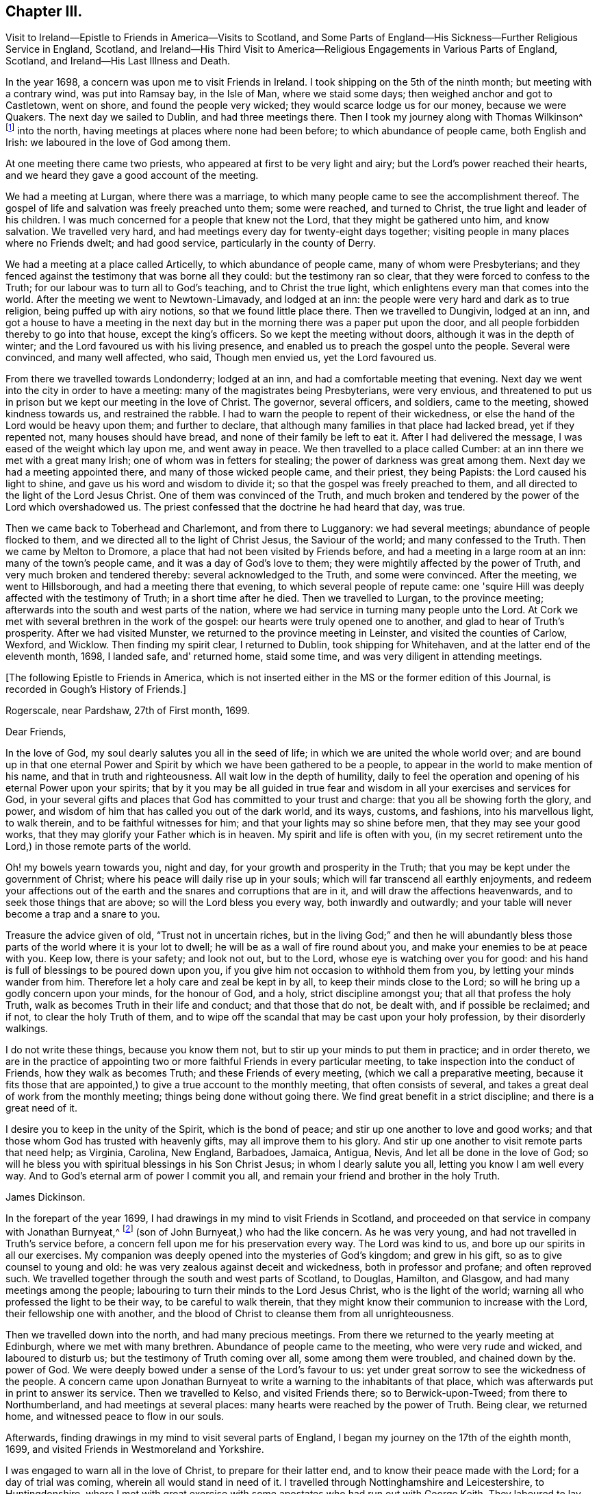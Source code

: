 == Chapter III.

Visit to Ireland--Epistle to Friends in America--Visits to Scotland,
and Some Parts of England--His Sickness--Further Religious Service in England, Scotland,
and Ireland--His Third Visit to America--Religious
Engagements in Various Parts of England,
Scotland, and Ireland--His Last Illness and Death.

In the year 1698, a concern was upon me to visit Friends in Ireland.
I took shipping on the 5th of the ninth month; but meeting with a contrary wind,
was put into Ramsay bay, in the Isle of Man, where we staid some days;
then weighed anchor and got to Castletown, went on shore,
and found the people very wicked; they would scarce lodge us for our money,
because we were Quakers.
The next day we sailed to Dublin, and had three meetings there.
Then I took my journey along with Thomas Wilkinson^
footnote:["`Thomas Wilkinson resided at Beckfoot, in Cumberland.
He descended of honest parents, though not of our profession;
who dying when he was young,
he was educated by a relation in the way of the Church of England +++[+++so called.+++]+++
He joined himself with Friends in his youth,
and some time after received a gift in the ministry.
In that service, when but young, he travelled through most parts of England and Wales;
and several times visited Friends in Scotland and Ireland.
His ministry was not with enticing words of man's wisdom,
but in the demonstration of the Spirit and power;
and he was endued with an excellent gift of prayer.
As he bore a faithful testimony in word and doctrine, his conduct was agreeable thereto.
He was also zealous in his testimony against tithes: for non-payment of a small modus,
he was prosecuted in the Court of Exchequer, and suffered imprisonment sixteen years:
which suffering he bore without murmuring; and often said,
"`He never enjoyed more of the Lord's favour than in his confinement.`"
In his last illness he frequently signified that nothing stood in his way,
and that he had the full evidence of joy and peace.
He died in the year 1731, aged upwards of 78, having been a minister about 50 year.`"
--__Testimony of Cumberland Quarterly Meeting.__]
into the north, having meetings at places where none had been before;
to which abundance of people came, both English and Irish:
we laboured in the love of God among them.

At one meeting there came two priests, who appeared at first to be very light and airy;
but the Lord's power reached their hearts,
and we heard they gave a good account of the meeting.

We had a meeting at Lurgan, where there was a marriage,
to which many people came to see the accomplishment thereof.
The gospel of life and salvation was freely preached unto them; some were reached,
and turned to Christ, the true light and leader of his children.
I was much concerned for a people that knew not the Lord,
that they might be gathered unto him, and know salvation.
We travelled very hard, and had meetings every day for twenty-eight days together;
visiting people in many places where no Friends dwelt; and had good service,
particularly in the county of Derry.

We had a meeting at a place called Articelly, to which abundance of people came,
many of whom were Presbyterians;
and they fenced against the testimony that was borne all they could:
but the testimony ran so clear, that they were forced to confess to the Truth;
for our labour was to turn all to God's teaching, and to Christ the true light,
which enlightens every man that comes into the world.
After the meeting we went to Newtown-Limavady, and lodged at an inn:
the people were very hard and dark as to true religion,
being puffed up with airy notions, so that we found little place there.
Then we travelled to Dungivin, lodged at an inn,
and got a house to have a meeting in the next day but
in the morning there was a paper put upon the door,
and all people forbidden thereby to go into that house, except the king's officers.
So we kept the meeting without doors, although it was in the depth of winter;
and the Lord favoured us with his living presence,
and enabled us to preach the gospel unto the people.
Several were convinced, and many well affected, who said, Though men envied us,
yet the Lord favoured us.

From there we travelled towards Londonderry; lodged at an inn,
and had a comfortable meeting that evening.
Next day we went into the city in order to have a meeting:
many of the magistrates being Presbyterians, were very envious,
and threatened to put us in prison but we kept our meeting in the love of Christ.
The governor, several officers, and soldiers, came to the meeting,
showed kindness towards us, and restrained the rabble.
I had to warn the people to repent of their wickedness,
or else the hand of the Lord would be heavy upon them; and further to declare,
that although many families in that place had lacked bread, yet if they repented not,
many houses should have bread, and none of their family be left to eat it.
After I had delivered the message, I was eased of the weight which lay upon me,
and went away in peace.
We then travelled to a place called Cumber:
at an inn there we met with a great many Irish; one of whom was in fetters for stealing;
the power of darkness was great among them.
Next day we had a meeting appointed there, and many of those wicked people came,
and their priest, they being Papists: the Lord caused his light to shine,
and gave us his word and wisdom to divide it;
so that the gospel was freely preached to them,
and all directed to the light of the Lord Jesus Christ.
One of them was convinced of the Truth,
and much broken and tendered by the power of the Lord which overshadowed us.
The priest confessed that the doctrine he had heard that day, was true.

Then we came back to Toberhead and Charlemont, and from there to Lugganory:
we had several meetings; abundance of people flocked to them,
and we directed all to the light of Christ Jesus, the Saviour of the world;
and many confessed to the Truth.
Then we came by Melton to Dromore, a place that had not been visited by Friends before,
and had a meeting in a large room at an inn: many of the town's people came,
and it was a day of God's love to them;
they were mightily affected by the power of Truth,
and very much broken and tendered thereby: several acknowledged to the Truth,
and some were convinced.
After the meeting, we went to Hillsborough, and had a meeting there that evening,
to which several people of repute came:
one 'squire Hill was deeply affected with the testimony of Truth;
in a short time after he died.
Then we travelled to Lurgan, to the province meeting;
afterwards into the south and west parts of the nation,
where we had service in turning many people unto the Lord.
At Cork we met with several brethren in the work of the gospel:
our hearts were truly opened one to another, and glad to hear of Truth's prosperity.
After we had visited Munster, we returned to the province meeting in Leinster,
and visited the counties of Carlow, Wexford, and Wicklow.
Then finding my spirit clear, I returned to Dublin, took shipping for Whitehaven,
and at the latter end of the eleventh month, 1698, I landed safe, and' returned home,
staid some time, and was very diligent in attending meetings.

[.offset]
+++[+++The following Epistle to Friends in America,
which is not inserted either in the MS or the former edition of this Journal,
is recorded in Gough's History of Friends.]

[.signed-section-context-open]
Rogerscale, near Pardshaw, 27th of First month, 1699.

[.salutation]
Dear Friends,

In the love of God, my soul dearly salutes you all in the seed of life;
in which we are united the whole world over;
and are bound up in that one eternal Power and Spirit
by which we have been gathered to be a people,
to appear in the world to make mention of his name, and that in truth and righteousness.
All wait low in the depth of humility,
daily to feel the operation and opening of his eternal Power upon your spirits;
that by it you may be all guided in true fear and
wisdom in all your exercises and services for God,
in your several gifts and places that God has committed to your trust and charge:
that you all be showing forth the glory, and power,
and wisdom of him that has called you out of the dark world, and its ways, customs,
and fashions, into his marvellous light, to walk therein,
and to be faithful witnesses for him; and that your lights may so shine before men,
that they may see your good works, that they may glorify your Father which is in heaven.
My spirit and life is often with you,
(in my secret retirement unto the Lord,) in those remote parts of the world.

Oh! my bowels yearn towards you, night and day,
for your growth and prosperity in the Truth;
that you may be kept under the government of Christ;
where his peace will daily rise up in your souls;
which will far transcend all earthly enjoyments,
and redeem your affections out of the earth and
the snares and corruptions that are in it,
and will draw the affections heavenwards, and to seek those things that are above;
so will the Lord bless you every way, both inwardly and outwardly;
and your table will never become a trap and a snare to you.

Treasure the advice given of old, "`Trust not in uncertain riches,
but in the living God;`" and then he will abundantly bless
those parts of the world where it is your lot to dwell;
he will be as a wall of fire round about you,
and make your enemies to be at peace with you.
Keep low, there is your safety; and look not out, but to the Lord,
whose eye is watching over you for good:
and his hand is full of blessings to be poured down upon you,
if you give him not occasion to withhold them from you,
by letting your minds wander from him.
Therefore let a holy care and zeal be kept in by all,
to keep their minds close to the Lord;
so will he bring up a godly concern upon your minds, for the honour of God, and a holy,
strict discipline amongst you; that all that profess the holy Truth,
walk as becomes Truth in their life and conduct; and that those that do not,
be dealt with, and if possible be reclaimed; and if not, to clear the holy Truth of them,
and to wipe off the scandal that may be cast upon your holy profession,
by their disorderly walkings.

I do not write these things, because you know them not,
but to stir up your minds to put them in practice; and in order thereto,
we are in the practice of appointing two or more
faithful Friends in every particular meeting,
to take inspection into the conduct of Friends, how they walk as becomes Truth;
and these Friends of every meeting, (which we call a preparative meeting,
because it fits those that are appointed,) to give a true account to the monthly meeting,
that often consists of several, and takes a great deal of work from the monthly meeting;
things being done without going there.
We find great benefit in a strict discipline; and there is a great need of it.

I desire you to keep in the unity of the Spirit, which is the bond of peace;
and stir up one another to love and good works;
and that those whom God has trusted with heavenly gifts,
may all improve them to his glory.
And stir up one another to visit remote parts that need help; as Virginia, Carolina,
New England, Barbadoes, Jamaica, Antigua, Nevis, And let all be done in the love of God;
so will he bless you with spiritual blessings in his Son Christ Jesus;
in whom I dearly salute you all, letting you know I am well every way.
And to God's eternal arm of power I commit you all,
and remain your friend and brother in the holy Truth.

[.signed-section-signature]
James Dickinson.

In the forepart of the year 1699, I had drawings in my mind to visit Friends in Scotland,
and proceeded on that service in company with Jonathan Burnyeat,^
footnote:[Jonathan Burnyeat, son of John and Elizabeth,
was born in Dublin on the 4th of the eleventh month,
1686;`" consequently he was little more than twelve years of age,
when he thus united with James Dickinson in gospel service.
John Whiting in his "`Memoirs,`" towards the close of his account of John Burnyeat, says,
"`He left one son, a hopeful young man, behind him.`"
"`Jonathan Burnyeat died at Graythwaite near Crabtreebeck +++[+++in Cumberland,+++]+++
on the 5th of the third month, 1709,`" in the twenty-third year of his age.
These dates, etc., of his birth and decease,
are copied from the registers of Pardshaw monthly meeting.
{footnote-paragraph-split}
The editor regrets that he has not been able
to find further particulars respecting this extraordinary youth:
when his age is considered,
in connection with what is here said of him by James Dickinson
(see also p. 402) the reader can scarcely fail to be struck
with so remarkable an instance of early dedication;
or (while contemplating the condescension of the great Head of the church,
in committing a dispensation of the gospel to one of so tender an age,) to
regard it as an occasion which calls forth the reverent acknowledgment,
"`Out of the mouths of babes and sucklings You have perfected praise.`"]
(son of John Burnyeat,) who had the like concern.
As he was very young, and had not travelled in Truth's service before,
a concern fell upon me for his preservation every way.
The Lord was kind to us, and bore up our spirits in all our exercises.
My companion was deeply opened into the mysteries of God's kingdom; and grew in his gift,
so as to give counsel to young and old:
he was very zealous against deceit and wickedness, both in professor and profane;
and often reproved such.
We travelled together through the south and west parts of Scotland, to Douglas, Hamilton,
and Glasgow, and had many meetings among the people;
labouring to turn their minds to the Lord Jesus Christ, who is the light of the world;
warning all who professed the light to be their way, to be careful to walk therein,
that they might know their communion to increase with the Lord,
their fellowship one with another,
and the blood of Christ to cleanse them from all unrighteousness.

Then we travelled down into the north, and had many precious meetings.
From there we returned to the yearly meeting at Edinburgh,
where we met with many brethren.
Abundance of people came to the meeting, who were very rude and wicked,
and laboured to disturb us; but the testimony of Truth coming over all,
some among them were troubled, and chained down by the.
power of God.
We were deeply bowed under a sense of the Lord's favour to us:
yet under great sorrow to see the wickedness of the people.
A concern came upon Jonathan Burnyeat to write a
warning to the inhabitants of that place,
which was afterwards put in print to answer its service.
Then we travelled to Kelso, and visited Friends there; so to Berwick-upon-Tweed;
from there to Northumberland, and had meetings at several places:
many hearts were reached by the power of Truth.
Being clear, we returned home, and witnessed peace to flow in our souls.

Afterwards, finding drawings in my mind to visit several parts of England,
I began my journey on the 17th of the eighth month, 1699,
and visited Friends in Westmoreland and Yorkshire.

I was engaged to warn all in the love of Christ, to prepare for their latter end,
and to know their peace made with the Lord; for a day of trial was coming,
wherein all would stand in need of it.
I travelled through Nottinghamshire and Leicestershire, to Huntingdonshire,
where I met with great exercise with some apostates who had run out with George Keith.
They laboured to lay waste the testimony of Truth; but the Lord manifested his power,
and stood by those who were true to him, stopped the mouths of gainsayers,
and confounded them.
From there I went to the Isle of Ely, and Norfolk,
and laboured in the work of the ministry for the gathering of people to Christ,
that they might know him to be their Teacher;
and for the settling of those who were gathered;
stirring up all to their duties to God and one another.
I then returned back to Huntingdon quarterly meeting;
and was engaged to encourage Friends to come up in their several gifts and services;
and to be faithful unto the testimony God had given them to bear,
and to stand against every thing that would oppose it.
There appeared at that meeting, some very malicious,
who were bent to render Friends and their books odious;
but they were frustrated and confounded by the Lord's power,
which did eminently break forth amongst us,
whereby the hearts of the faithful became truly glad.

After the meeting I returned through the Vale of Belvoir,
and found several who were unfaithful to the Truth which they professed.
I had a warning to them to come up in faithfulness unto the Lord,
or else their latter end would be miserable; for the Lord would cast them off,
and call others who would be more faithful.
When I was clear of that place, I travelled through Derbyshire, Manchester, Mankinholes,
so to York quarterly meeting, and from there home.

Soon after my return home, I was seized with sickness;
and many concluded I could not live.
But the Lord was kind to me, by his secret hand, when in weakness of body:
and upon serious search I found nothing but peace,
and that I had got my day's work done so far.
My eye was unto the Lord Jesus, in whom my justification remained; and I found peace,
and his words true by experience.
In me you shall have peace, but in the world tribulation.
The sense of it at that time was very comfortable,
and engaged me to be given up to follow him faithfully unto the end;
for it is those that are faithful unto death, that will receive a crown of life.

Some time after my recovery, there came a concern upon me to visit some cities in England.
I took my journey on the 1st of the twelfth month, 1700;
travelled to the city of Chester, and was at their meeting:
a marriage being there that day, abundance of people came, but behaved rudely.
The word of life was livingly declared, and the testimony of Truth exalted,
whereby the unruly spirits were chained down.

I travelled through Staffordshire into Worcestershire to Worcester city;
from there to Gloucester, and so to Bristol, and visited Friends,
labouring in the work of the gospel: the word of life prevailed,
and many hearts were reached by the power of Truth.
After I had visited several parts of Gloucestershire, and had good service,
I returned home to my family; was very diligent in attending meetings,
both for worship and discipline, and visited meetings to and again in our own county.

Finding drawings in my mind to visit several remote parts in Scotland and Ireland,
I took my journey on the 15th of the eighth month, 1701;
some Friends accompanying me to the Border meeting,
where we had a comfortable season together.
I was engaged to warn Friends to be faithful to the Lord's requirings,
and keep to the conduct of his Holy Spirit,
that they might be guided in all their gifts to God's glory.
The day following Robert and Richard Lattimer went with me into Scotland,
and accompanied me several days.
As we travelled on the road to Dumfries,
I had some words of exhortation to several on the road; and some took it kindly.
We met one man (whom we passed quietly by,) who was so filled with anger against us,
that he followed me, and cried out in great rage, that I was a deceiver,
and was going to delude the people.
I stopped my horse, and asked him what he had to charge me with,
I being a stranger to him, and he to me?
But he cried.
"`Give me Scripture, or else I will not believe what you say.`"
Seeing him full of envy, I told him I had a Scripture for him, if he would hear it,
which was, "`Give not that which is holy unto the dogs,
neither cast you your pearls before swine, lest they trample them under their feet,
and turn again and rend you,`"--Matt. 7: 6;
which smote him so to the heart, that he was confounded, and left me.

When we got to Dumfries we had a meeting in the streets,^
footnote:[Samuel Bownas, who, (with his fellow-traveller in the work of the ministry,
Isaac Thompson,) was in company with James Dickinson, and R. Lattimer at this time,
makes the following mention of James Dickinson,
and of this meeting at Dumfries:--"`We went on with boldness and cheerfulness,
meeting on the way with our dear and worthy friend, James Dickinson,
who was intending a visit into Ireland.
In our journey from the Border to Dumfries, we had very profitable conversation with him,
of good service to us both; because we, by reason of youth, and lack of experience,
were often very weak; and doubting whether we were right or not in the work:
so that this dear Friend, by his tender and fatherly care and advice,
was of great encouragement, in letting us know how weak and poor he often found himself;
which so much answered my condition,
that it was as marrow to my bones.`"
{footnote-paragraph-split}
"`When we came to Dumfries,
after we had taken some refreshment at our inn, James said to us, 'Lads,
I find a concern to go into the street, will you go with me?'
For he thought it might only be to show himself,
and was desirous that we might go all together, being five in number.
So we walked forth, and the inhabitants gazed upon us,
for the Quakers were seldom seen in that town so many together: several came after us,
and James lifted up his voice like a trumpet among the people,
who were very quiet and attentive.
When he was clear, we retired to our inn, and many followed us,
who were very rude and wicked, but were not permitted to hurt us.
We had sweet comfort and refreshment one in another at our quarters.`"
--__Life of Samuel Bownas__]
where some of the people were sober, but others very rude.
I warned them to repent and turn to the Lord
while he strove with them by his Holy Spirit,
lest the day of their visitation should pass over: declaring unto them.
That the Lord was angry with the wicked every day;
and if they did not repent of their wickedness, all their talk of God, Christ,
and religion would be in vain:
for so long as people go on in rebellion against God's Holy Spirit,
and give up their hearts to wickedness, their offerings are an abomination to him;
as they might read in Isaiah, chap. 46.

After the meeting, I had discourse with several people at the inn where we lodged.
From there proceeded on my journey towards Port Patrick,
in order to take shipping for Ireland; and as I travelled through Galloway,
the states of the people were clearly manifested to me.
I spoke to them, and warned them to repent and prepare for their latter end:
several were reached and confessed to the Truth.
On the seventh-day of the week we got to Stranraer, lodged at an inn,
and staid there the first-day.

A concern came upon me to go into the streets.
I went, and the Friends along with me; we sat down in the market cross,
(it being before the door of their worship house;) and when the people came forth,
it was upon me to pray unto the Lord on their behalf.
That he would be pleased to open their understandings,
and give them the knowledge of himself, and their own states and conditions.
The priest and people came crowding about me.
Afterwards I stood up, and declared the way of life and salvation to them;
warning all to repent of their wickedness, and give up their hearts unto the Lord,
that he might purify them by the spirit of judgment and burning; "`For,`" I said,
"`until your minds are turned unto the inward manifestations of the Lord Jesus Christ,
all your preaching, praying, and singing is but vain, and an abomination in his sight,
who is of purer eyes than to behold iniquity with approbation.'`" I
directed them to the light and grace of God in their own hearts,
and to mind the operations thereof;
for it would teach them to deny ungodliness and the world's lusts, and to live soberly,
righteously, and godly, in this present world; letting them understand,
that what is to be known of God is made manifest iii man,
for the Lord has showed it unto them.
Most of the people staid until I had cleared myself of what was on my mind,
then we went back to the inn and had some discourse with the people of the house,
who confessed that what I had declared was true.

Next morning I parted with the Friends in much sweetness of spirit.
They returned home, and I travelled to Port Patrick, where I found the people very wicked.
I had an opportunity with them at a burial:
when the corpse was brought to the grave-yard, the people behaved rudely, and were vain:
but my heart was filled with the love of God,
and I was engaged in public testimony among them.
The inhabitants came out of their houses and crowded about me.
I opened unto them how they might come to the true knowledge of God; and showed them,
according to the Scripture, that He was not far from them; "`for God,
who commanded the light to shine out of darkness,`" as says the apostle,
"`has shined in our hearts, to give the light of the knowledge of the glory of God,
in the face of Jesus Christ,`"--2 Cor. 4:6-7;
and that was the true believers' treasure, and they had it in their earthen vessels.
So I directed all to Christ, the word nigh in the heart and mouth, who was to be obeyed;
and the hearts of several were reached by the power of God.

After I had cleared myself,
there came one to me and acknowledged to the Truth of what I had delivered; and said,
"`The people were rude because they had no minister in the place,
nor none to instruct them.`"
I told him they lacked the fear of God before their eyes,
and the consideration of their latter end,
otherwise they would not have been so light and vain upon such a solemn occasion.
Then the man desired me to go along with him to his house; and finding freedom, I went,
and found a woman there, who had a young child: her husband was gone over to Ireland,
and she was going, with her child, after him.
Understanding that I was a minister, she desired me to baptize her child;
and said she would pay me.
I told her, I did not preach for hire, but freely for the Lord's sake;
and as for baptizing her child, the Scriptures did not warrant me in it;
neither was I sent to baptize, but to preach the gospel,
under a sense of a necessity the Lord had laid upon me.
After some discourse, she seemed satisfied about it.

I then took boat for Ireland; while at sea we had a very high wind and much rain,
so that most on board were afraid we should be lost;
but I told them I did believe we should get safe across.
The seamen were for returning back to Scotland:
this appeared more dangerous than to continue our course for Ireland,
r therefore entreated them to keep their course; which they did,
and we were favoured to land safe at Carrickfergus the next day.
I travelled through the north part of that nation,
and had meetings where no Friends dwelt.
The Lord manifested his power, and gave me his word and strength to publish it;
so that some were convinced of the Truth.
Being clear of the north, I travelled to Dublin; was at their half-year's meeting,
and met with Friends from most parts of the nation.
We had a comfortable time together:
the affairs of the church were managed in love and condescension:
the Lord crowned our assembly with his living presence,
which bowed our hearts in thankfulness to him, the Fountain of all our mercies.

When this meeting was ended, I travelled to the province meeting in Munster;
visited that province, and had good satisfaction.
Then I returned to Leinster province meeting,
and found Friends zealous for the promotion of Truth,
and maintaining good order and discipline in the church;
which was cause of gladness to my soul.
Afterwards I was concerned to travel to many places in the province of Connaught,
several Friends accompanying me.
We had meetings at inns and in places where no Friends lived:
the testimony of Truth was freely declared and
the people directed to the light of Christ Jesus.
Some strongly opposed the Truth, and others confessed thereunto.

After I was clear of that province, I returned towards Mountmellick,
in company with a Friend.
When we were on the road, a great many Irish beset us,
and one of them knocked the Friend down with a pitchfork.
I, seeing him fall, alighted from my horse,
and helped him up from under his horse's feet,
he being bloody and not able to speak for some time.
When he was a little recovered, I spoke to one of the men who stood by,
who had set on the rest, and told him who he was,
and that they would be called to an account for what they had done.
So we went back to a house, and got the wound washed and bound up.
He not being able to travel any further, I left him there, hired a guide,
and went to Mountmellick; where I spoke to a justice,
and told him what usage we had met with on the road: he told me,
He could do nothing for us, except I would swear to it;
then he would grant me a warrant to apprehend them.
I asked if he did not believe I spoke the Truth?
He said, Yes,--but that did not answer the law: so I left him.
A little while after, the Friend recovered,
and the men were taken and punished by the magistrates.
After I was clear of my service in that nation, I returned to Dublin,
took shipping for Whitehaven, landed safe, went home and found my family well.

On the 17th of the ninth month, 1702.,
I had a concern upon me to visit Friends in the west of England, as far as Exeter;
so took my journey, and travelled through several counties.
The Lord favoured me with his living power,
by which I was enabled to answer his requirings.
I travelled hard, and passed through some danger by waters, it being winter;
and when I was clear returned home with sweet peace.
I was often concerned to attend the yearly meeting in London;
and had no greater pleasure than to feel the
Lord's heart-melting power to prevail over me,
and keep my mind in true resignation to answer his requirings.
He was graciously pleased to favour us, and reach to us by his secret Arm of salvation;
and brought us into a holy travail for the good of the churches of Christ the world over,
that the testimony of Truth might be exalted,
and every thing that would hinder the growth and prosperity of God's people subdued.
And as I gave up freely to the Lord's requirings, I witnessed peace;
which greatly engaged me to follow him faithfully wherever he was pleased to draw me.

In the year 1704, I was engaged to visit Friends in Yorkshire and Lincolnshire.
Jonathan Burnyeat had the like concern, and we travelled together in sweet brotherly love.
The Lord went before us, opened our service to us day by day,
and enabled us to answer it; so that we found great encouragement to follow him fully.
We had many meetings in these counties;
exhorting Friends to prize the day of their visitation,
(seeing the Lord had been pleased to make known his way
and Truth to them,) lest their day should pass over.
We laboured to stir up all to faithfulness to the Lord;
and to wait to know their communion and fellowship to increase with him,
and one with another,
and the blood of Jesus Christ to cleanse them from all unrighteousness.
Having finished this service, I returned to my wife and family in peace.
It was cause for thankfulness to find the secret hand of Providence attended
us both inwardly and outwardly and helped us to bear our testimony for Truth,
both in doing and suffering.

A law was now passed to recover tithes by warrant,
and Friends were thereby brought into great suffering; but the Lord was near to bear up,
and give boldness to stand in our testimony against that anti-christian yoke;
and herein we found true peace.
Many justices who were impropriators of tithes, laid heavy charges upon Friends;
and some who had very little, suffered deeply.
For a demand of three half-pence, they would often lay on ten shillings charges,
and to recover their claims, make spoil of Friends' goods.
Many of their honest neighbours were troubled that such things should be,
and would have paid for them; but Friends held their refusal to pay,
to be matter of faith and conscience, God's cause which he had entrusted us with,
and not our own;
Christ having put an end to the first priesthood and fulfilled the law that gave tithes,
and is himself a holy High Priest forever, not after the order of Aaron,
but after the order of Melchisedec.
This being our faith, for which many Friends had suffered,
and laid down their lives in nasty jails,
we could not accept of this offer to pay for us,
lest we should make shipwreck of faith and a good conscience,
and lose our peace with God.

Great was my exercise many times for the promotion of Truth's testimony,
and in standing against that which caused it to suffer.
About this time there appeared some in our county very
hot and zealous for order and discipline in the church,
and busied themselves in church affairs.
I saw they were going into Ranterism, and told Friends of it,
desiring that endeavours might be used to help them, which was done;
but they refusing to take advice, ran out into strife and contention,
and became bitter opposers of Friends and Truth, to their own irreparable loss.
My spirit was deeply afflicted, and under great exercise; but I could not help them.
The Lord showed me it was a false birth, begotten in them by the power of darkness,
and that all who joined with them would be hurt;
but that they should proceed nu further than to manifest their folly.

I had many journeys on the account of the testimony God had given me to bear;
for whenever I found the Lord to draw me forth, I gave up in obedience thereunto.
My dear wife was a true helpmate to me, and never hindered me at any time;
but often desired me to mind my service, and answer it;
and let all other concerns give way to Truth's concerns.
We found godliness was truly "`profitable unto all things,
having promise of the life that now is, and of that which is to come,`" life everlasting;
so that we were encouraged to follow the Lord fully,
and keep to his eternal power that had prevailed over us.
And the more our eyes were kept to him,
the greater necessity we found of the help of his Holy
Spirit to keep us in our way heaven-wards;
knowing without him we could do nothing, and seeing our own infirmities to be great.
But as we kept to the light and guidings of his Holy Spirit,
we witnessed his strength manifested in our weakness;
so that we were made to magnify that Arm which is strong,
and as near to help his people as ever.
Those who are alive to God know it; and the reason why people know it not, is,
because they do not turn to and mind the manifestation
of the light of the Lord in themselves,
and come to walk in it; for "`to as many as received him,
to them gave he power to become the sons of God,
even to them that believe on his name.`"--John 1:12.
God is still faithful in fulfilling his promises;
and whatever they ask in his name, he gives them:
such are bound in duty to return to him thanksgiving and glory, who is worthy thereof.

I had a concern, for several years, to visit Friends a third time, in America;
and understanding my ancient companion and fellow-labourer in the gospel, Thomas Wilson,
had a concern for that land, I wrote to him, and we agreed to meet at Dublin.
I acquainted my brethren with what I had upon my mind;
and they having unity with me therein,
our hearts were broken and tendered before the Lord,
and our prayers were poured forth unto him for one another's preservation.
I agreed with Richard Kelsey of Whitehaven, for my passage;
and on the first-day of the week, I, with my dear wife,
went to our own meeting at Pardshaw-Cragg:
there I received notice that the master had ordered all
his men to be on board by the tenth hour at night,
intending to sail that tide.
We had a blessed, heavenly meeting; after which I went to Whitehaven,
my wife and several Friends accompanying me.
We alighted at an inn, and had a sweet opportunity together;
then went down to the ship-side, where I parted with my wife and Friends,
(except John Robinson and Joseph Steel, who in pure love,
accompanied me to Dublin) in much bowed-downness of mind before the Lord,
in a sense of his love that had prevailed over me to answer his requirings;
in which I found my peace to flow abundantly.
Then I went on board, and in two days' time arrived at Dublin,
where I met with my dear companion, Thomas Wilson, who was ready to embark with me.
We staid two weeks in Dublin, had a comfortable time among Friends,
and parted with them in much love and tenderness.

On the 8th of the tenth month, 1713, we sailed for Virginia.
The wind being southerly, we stood down the North Channel,
and in three days' time got clear of the land: but soon after,
we met with a hard gale of wind, and were driven to the northward, near Greenland;
so that we got but little on our voyage for several weeks.
The master was very diligent and careful in the ship, and among his men,
and respectful to us.
He being a serious, thoughtful man, we had much discourse with him about religion;
and he was several times reached by the power of the Lord, and confessed to the Truth,
The Lord was kind to us, filled our hearts with his love,
and sweetened our exercises when upon the deep ocean.
The wind favouring us, we got well into Lynhaven bay within the capes of Virginia,
that day nine weeks we lost sight of Ireland;
then sailed up Chesapeake bay into Rappahannoc river,
and went on shore at Queen Anne's town, on the 14th of the twelfth month,
where we parted with our kind captain in great love.
He spoke to us to take some of our provisions along with us, and gave us loving counsel;
which counsel we took kindly.

After we landed, we found the people seemingly kind,
went to a house and refreshed ourselves: from there we hired horses to York river.
Next day we got over to the western shore, took our saddles, bags, and great coats,
upon our shoulders, and travelled several miles: then met a man who knew me,
and said he had best alight and take our things upon his horse; which we kindly accepted.
So he went along with us to James Bates's house, who received us gladly.
It being their week-day meeting, we went along with them,
though we were very weary with travelling; yet the Lord remembered us in mercy,
and we had a comfortable meeting with the few Friends there.
Then we travelled through Virginia to North Carolina, and had many good meetings,
both among Friends and others.
Truth was manifested, and the gospel of life and salvation freely declared;
and we were comforted with our brethren.

In Carolina we found a hopeful stock of young people,
whom the Lord was qualifying for his service;
and they received the testimony of Truth with gladness:
we also met with several who had been convinced when we laboured in these parts before;
and it was a great comfort to us to find them walking in the Truth.

After we were clear, we returned back to Chuckatuck, where we had a precious meeting;
then travelled towards Nancemond, and had good service:
after which we visited Friends up James river, and so returned by Black creek,
and had several meetings.
We directed the minds of people unto the Lord Jesus Christ,
and to the blessed teachings of his Holy Spirit,
which we found at work in the hearts of several, which was cause of gladness to us.
Then we passed over Potomac river, travelled late, and got to a justice's house.
He kindly invited us to stay all night, which we did,
and had some religious discourse with him; he was very friendly,
and confessed to the Truth.
Next day we passed over Patuxent river,
and visited Friends on the western shore of Maryland;
where we found great openness both among them and others.
From there we crossed the bay to the eastern shore, several Friends accompanying us:
we travelled to Salem, in Jersey, having many glorious meetings,
the Lord's good presence still attending us; and we staid the yearly meeting at Salem,
which was large and to satisfaction.
After we visited the meetings on that side of Delaware river,
we passed over to Philadelphia, and visited Friends in that city:
the Lord's power was witnessed in our assemblies,
and the doctrine of Truth largely opened.
From there we travelled to Germantown,
and visited the meetings of Friends in Pennsylvania,
some of which were the largest I had ever been at: people flocked so to them,
that several hundreds were forced to stand without doors,
the meeting-house not being large enough to contain them.
We preached unto them the doctrine of Truth, whereby the hearts of several were reached.
Then we crossed over the river Delaware again, and visited Friends in the Jerseys,
After which, we took boat at Woodbridge for New York; from there to Flushing,
and so to the yearly meeting in Long Island, which began the 30th of third month,
and held four days i it was very large,
and we had a good opportunity among Friends and others.
Friends were in sweet unity,
and the affairs of the church were managed in true brotherly love.

Being pressed in spirit to be at the yearly meeting at Rhode Island,
we took shipping and arrived at Newport, the day before the meeting began.
The universal love of God was held forth to the people,
and many hearts were reached and tendered thereby.
After the meeting, we travelled to Taunton,
and had a meeting there among the Presbyterians:
many came and were generally well satisfied; several were reached, and some convinced;
and a meeting is since settled there.
From there we travelled to Dartmouth:
and finding a concern on my mind to go to the yearly meeting at Nantucket,
I left my companion and took ship for that island.
We were in some danger in passing through Woodse's Hole,
which had a great many rocks in it; but having a fresh gale of wind, we got well through;
the vessel struck ground several times, yet went off again without damage.
Many of the inhabitants came to the meeting: the gospel was freely preached,
and all directed to the Lord Jesus Christ, and to the word of his grace,
that is still able to keep from evil,
and give them a place among them that are sanctified.
The people were generally sober, and some were convinced.

Being clear, I took shipping for Dartmouth; but meeting with a contrary wind,
got to a harbour:
and understanding there would be a meeting the next day at a Friend's house,
about eight miles distant,
I left the vessel and travelled along with the Friend to Daniel Butler's house,
and staid there all night.
Next morning went along with the Friends to the meeting: many sober people came,
the testimony of Truth was declared, and the Lord's power witnessed to our comfort.
After the meeting, I proceeded to Sandwich, where I met with my companion.
We travelled through the country to Boston,
and had some meetings to satisfaction as we went.
At Boston we had several meetings; the testimony of Truth was declared,
and the way of life and salvation manifested;
and several were reached and affected thereby.

From there we went to Lynn, Salem, and the eastern parts of New England,
and as far as Dover;
setting forth to the people that the love of God was
extended unto them in order for their salvation.
The priests were enraged against us,
and laboured to keep the people from coming to our meetings; but Truth prevailed,
and abundance of people flocked to hear the gospel preached;
so that several were convinced, and the mouths of gainsayers stopped.

After we had cleared ourselves there,
we returned back to Boston and had several meetings: Truth prevailed,
many hearts were affected, and several convinced.
From there we travelled to the yearly meeting at Providence:
there came several rude and disorderly persons;
but we warned them to repent of their wickedness and turn to the Lord.
The power of the Lord came mightily over the people, and we had a glorious,
heavenly meeting.
From there we travelled to Rhode Island, and had several meetings in our way.

After our service was over in that place, we parted with Friends,
and returned by water to Long Island;
being desirous to be at the yearly meeting at Burlington,
which is held there for West Jersey and Pennsylvania.
We took shipping at Newport, and were nine days at sea; had a meeting on board,
and had several opportunities to vindicate our principles:
some were reached by the Truth.
We landed at Flushing, had a meeting there, and several more on the island:
abundance of people attended them; the Lord's power was eminently witnessed,
and the hearts of the faithful truly comforted.
From there we went to New York, several Friends accompanying us;
and we had a precious meeting there: then crossed over to Elizabeth-town by sea;
so travelled to Woodbridge and had good service there:
many hearts were reached by the Truth, and some convinced.
Then we travelled through Jersey to Pennsylvania again,
where we met with John Salkeld and John Wright at the Falls meeting,
who were travelling in Truth's service.

The next day, we were at their quarterly meeting,
and encouraged Friends to keep to the good order established among us; the Lord owned us,
and filled our hearts with love to him and one another.
After the meeting, we travelled towards the wilderness,
and visited Friends in North Wales: we had several meetings in the country thereabouts,
and many were reached and convinced of God's blessed Truth.
At Nottingham we had a large and heavenly meeting; it was held in the woods,
because the house was not large enough to contain the people.

From there we came back by way of New Garden, were at a marriage there,
and had good service in opening to the people the way of life and salvation;
and showed them it was the Lord that joined people,
and not the work of any priest under the law, nor minister under the gospel,
but the parties concerned by consent; and those that were present were witnesses,
as in the case of Boaz and Ruth: the Lord owned us, and Truth came up into dominion.

We travelled to Philadelphia, took boat and went to Burlington yearly meeting;
where the Lord owned us with his living presence, and we had a glorious season together.
The meeting held five days;
and there was such a concourse of people that we had two meetings at once,
one at the court-house, and the other at Friends' meeting-house.
The affairs of Truth were managed in love and meekness, to the edification of the church.
We parted in love, returned to Philadelphia, and visited the outcorners of Pennsylvania.
Afterwards we proceeded to the yearly meeting on the eastern shore of Maryland,
which held four days: we had good service and came away in peace of mind.
Then we visited the lower counties of Pennsylvania, where we had many precious meetings,
and several were convinced of the Truth.
We returned again to Philadelphia; and after some stay in and about that city,
we parted with Friends in the love of God, travelled down to Oxford, in Maryland,
and agreed with the master of a vessel for our passage to England:
but not being fully clear, we were desirous to have staid a little longer.
The master told us, his signal for sailing should be the firing of a gun,
and so we might stay till then;
but we were called on board before we had quite gone through our service.

On the 7th of the ninth month, 1714, we took shipping at Oxford;
and within two days after we set sail, the ship sprung a leak.
We were greatly exercised in our spirits, and treated with the captain to return back,
in order to get the leak stopped;
but he and the rest of the officers resolved to proceed on their voyage.
The wind being contrary, they could get little forward, but rode at anchor;
in which time we told the captain,
it appeared to us that divine Providence had put the opportunity into his hand,
whereby he might save his own life, and all that were with him, and the ship too.
When we had got about twenty leagues from the land, we were becalmed;
and the leak increased so, that she made near two feet water in half an hour;
then they all repented that they did not take our advice.
We were deeply exercised, and poured forth our prayers unto the Almighty;
who was graciously pleased to grant our petition,
and caused a gentle south wind to blow the next day;
and the leak stopped so as the pumps kept her clear;
and after some difficulty we got to an anchor in Lynhaven bay.

We went on shore the 25th of the ninth month, and the next day got among Friends.
They were glad to see us;
and our hearts were deeply thankful to the Almighty for so signal a preservation.
We laboured in the work of the gospel at Nancemond,
where several hearts were thoroughly reached by the penetrating power of God.
After which, we visited several places remote from the body of Friends;
then crossed James river, and visited Friends in York county; we had several meetings,
to which abundance of people came: the doctrine of Truth was declared,
and several convinced, which was cause of gladness to us.
From there we travelled into the county of Kent,
where we had laboured in the work of the ministry twenty-three years before:
several were then convinced, and a meeting settled from that time.
We rejoiced to find people gathered to God;
and we had many precious meetings in those parts.
We travelled next into the county of Westmoreland; had good service there,
and found great openness among the people: several were convinced of the Truth,
the mouths of gainsayers were stopped, and the testimony of Truth exalted over all.
Then we found our hearts engaged to visit Friends on the western shore of Maryland;
so travelled to Potomac river, which we got over with some difficulty and charge;
being willing to spend and be spent to answer the Lord's requirings;
who had been kind to us and his people, in blessing us both inwardly and outwardly.
Friends were willing to accompany us; and we were truly thankful unto the Lord,
that he had raised up a people, and made them willing to serve him:
for when we travelled in those parts in 1692, we had no guide for a hundred miles,
and lay out in the woods; yet we travelled in faith that the Lord would spread his Truth,
and exalt it in the earth.
We saw it fulfilled in part; and firmly believe that he will carry it on to his own glory.
We took our journey through the woods, and lodged at a poor man's house that night.
We gave him money for his kind entertainment: he told us he had entertained many,
but never had taken anything before:
we told him we were not willing to be chargeable to any, but would freely pay him.

We travelled to Patnxent river, and had a meeting on the first-day:
it was a day of visitation to the youth, whose hearts were opened by the love of God,
in which we laboured to turn their minds to his teaching.
We made a thorough visit on the western shore:
many flocked to our meetings and heard the gospel freely declared,
and the principles of Truth laid open: several were convinced,
and the faithful comforted in the Lord.
Then we passed over the river to the eastern shore, and had a meeting;
to which abundance of people came, that were not Friends.
The Lord appeared to our comfort, and we had good service in many places in those parts.
Being clear of that shore, several young men got a boat, and set us over the bay.
It being very foggy, we landed at Sharp's Island, and went on shore:
the young men made a fire near the boat, and lay by it all night;
my companion and I went to a house upon the island,
where we staid until the next morning.
The people were very loving, and would take nothing for our bed.
Then we took boat,
and through some difficulty got to West river and had several meetings among Friends:
we laboured in the love of God, to settle them upon Christ, the Rock and Foundation.

After which, finding our spirits fully clear, we concluded to take shipping for England.
There being a ship bound for London, we agreed for our passage;
went on board on the 10th of the twelfth month, 1714, and on the 17th of the same,
weighed anchor, and came out of the capes of Virginia,
We had a good passage till we came near the coasts of Ireland,
where we met with a small ship bound for Cork:
we left the ship we were in and went on board the small vessel.
Afterwards we met with a contrary wind, and were seven days at sea;
then landed safe at Cork, on the 30th of the first month, 1715.
We staid a meeting with Friends at Cork, and the Lord's power was manifested among us;
his love melted our hearts,
and prepared sacrifices of praises to the God and Father of all our mercies,
who with his dear Son, is worthy thereof.

After the meeting, we took our journey towards the province meeting at Mountmelick,
and with hard travel got there on the first-day.
Friends were settled in the meeting before we went in:
the Lord's power overshadowed the meeting in a wonderful manner,
so that we were sweetly comforted together.
After this meeting, I parted with my dear companion, Thomas Wilson, in the love of God,
and went with Friends to Dublin, The next day, had a meeting to satisfaction:
after which I took shipping, sailed that night, and landed next evening at Whitehaven,
and was at our own meeting at Pardshaw-Cragg;
where Friends were glad to see me returned safely from so long a journey;
and we were comforted in the Lord and one another.

In all this voyage and journey, we were highly favoured with health for the most part,
and way was made for us far beyond what we could expect;
having travelled by sea and land about 12,000 miles.
At my return home, I found my wife and family well, for which I was truly thankful:
the Lord who separated us for his name sake,
brought us together again to our great comfort; which caused us to admire his goodness,
and to bless his most worthy name.

I staid but a few weeks at home before I took my journey for London;
having drawings in my mind to be at the yearly meeting there.
I travelled to Yorkshire, and had several meetings as I went along,
which were to the satisfaction and comfort of Friends.
I got to London the day before the meeting began,
and met with several brethren from Ireland, and most parts of this nation.
The Lord crowned our assemblies with his living presence,
and filled our hearts with the joy of his salvation.

In the year 1717, I passed through various exercises,
yet the Lord's power supported and enabled me to stand
in my testimony both in doing and suffering.
A concern increased in my mind for the peace and welfare of the church,
and that every thing might be kept out which would hurt the
growth and prosperity thereof We were greatly exercised in our
county with many filthy and unclean spirits;
and much abused by them both in meetings and out of meetings,
I went to the yearly meeting for the northern counties, held at Chester,
which was to the satisfaction and comfort of Friends.

On the 29th of the third month,
I took my journey from my own house to the yearly meeting in London,
and had service at several places on the road,
I got to London the night before the meeting began,
and met with brethren from several parts of this nation and Ireland.
The meeting was large; and Friends were zealously concerned for the prosperity of Truth,
and that every thing might be kept out of the church which
would hinder the growth thereof We had many precious seasons,
and were comforted in the Lord.

After the meeting, I was engaged by the love of God,
to visit several parts of this nation.
At Reading, Friends were under a great exercise with a rending, dividing spirit,
that many were betrayed into; yet the Lord's power came over them,
and they who had gone out into separation,
left their meeting and returned to Friends again.
My travail among them was.
That all might be baptised down, as into the bottom of Jordan,
there to be purged from their uncleanness; and so be fitted for the camp of God,
and know him to tabernacle with them.
The Lord's power was manifested among us, to the comfort of all who truly loved it.
Then I travelled to Newbury; and through Wiltshire to Bristol.
My exercise was.
That all might be sensible of the work of the
Lord to sanctify and fit them for his kingdom.
I saw the fields ripe unto harvest, which was great,
and the faithful labourers therein were but a few; my cries went forth unto the Lord,
That he would fit many, and send them forth into his harvest.
He was near to answer and to bow the spirits of many under the operation of his hand;
of which I was glad, under a sense of his great love to mankind.
After I was clear of that city, I returned homewards; visited many places,
and had good satisfaction.

Having some drawings to visit Friends and others in Northumberland and Durham,
on the 11th of the eleventh month, 1717, I took my journey and went to Wigton;
and was exercised with some ranting spirits: yet the Lord's power came over them,
and the faithful were comforted.
Then I travelled to Carlisle, and from there to Alstone,
where I found several who were convinced of the Truth,
and brought forth in public testimony: it was cause of gladness to me,
thus to behold the Lord's work to prosper.
A tier which I passed on through Allondale, where I found some young people convinced,
and hopeful to do well.
Then I travelled to Newcastle, and warned people to give up their hearts unto the Lord.
From there I went to Shields and Sunderland, where I met with Thomas Story,
who was travelling upon Truth's account,
and had been above three years from his own habitation;
having visited Friends in America, and many parts of England, Wales, Holland, Scotland,
and Ireland.
I was glad to see him, and to hear of the prosperity of Truth in those parts.
After which, I proceeded on my journey to Stockton, Darlington, Auckland, and Raby,
visiting Friends; and being clear I returned home.

Some time after my return, I went to our quarterly meeting at Carlisle;
and so to the yearly meeting at Kendal, which was large.
Several people of other persuasions came into the meeting, who were sober and attentive,
and pretty much affected with the testimonies that were borne: the meeting ended well,
and to good satisfaction.

On the 17th of the third month, 1718,
I took my journey for the yearly meeting in London along with Peter Fearon.
We had several meetings as we went;
and in London we met with Friends from several parts of this nation and Ireland,
who were come to attend that meeting.
We laboured together for the good of the church; and the Lord was with us,
and enabled us to go through our respective services to his glory,
and our mutual edification.
After the meeting I returned home to my family, and found peace;
as I always did in answering that service I believed the Lord required of me.
When I was at liberty I laboured diligently ia my outward business,
not only because of the benefit I received therefrom,
but that I might be exemplary among my neighbours.

A concern having been upon my mind for some time, to visit the western parts of England,
I took my journey on the 2nd of the ninth month, 1718,
and visited several counties as far as Bristol, and had service in that city:
after which I travelled into Devonshire; then returned to Bristol,
and from there I travelled through Wiltshire, by way of Reading to London.
After some stay in and about that city, I returned home,
having had many precious meetings among my brethren.
My labour and travail was, to encourage the faithful, stir up the backward,
and warn the wicked to repent, and turn to the teachings of the Lord Jesus Christ.

Finding myself engaged to visit Friends in the nation of Ireland once more,
on the 23rd of the eighth month, 1722, I set forward on my journey,
and went to David Hodgson's +++[+++near Carlisle,]
in company with several Friends.

Next morning we met John Urwen,^
footnote:["`John Urwen was born at Parkrigg, in the north of Cumberland.
He was educated in a sober, religious manner,
and was favoured with the visitations of divine love in his early years,
whereby he was engaged to seek the Lord, and to love him above all.
About the twenty-eighth year of his age, he was called to the ministry.
His testimony for some time was not large, but very edifying and acceptable:
and as he kept in pure, humble dependence upon the Lord, he improved in his gift greatly,
and, in due time became a truly evangelical minister.
He was often in those small meetings of his own neighbourhood,
powerfully engaged in the ministry; also in fervent supplication,
in which he was favoured with near access to the Almighty.
His services in the discipline were likewise weighty;
for being a man of great natural abilities, and those sanctified,
and made subservient to the Truth, he became singularly eminent in the church.
He repeatedly visited Friends of this nation, Scotland and Ireland.
In the latter part of his time,
Divine Wisdom permitted him to be deeply tried in various respects:
he went through evil report and good report: but the Lord was with him,
enabling him to bear all with calmness and Christian fortitude,
and to persevere faithfully many years after,
both in the ministry and the discipline of the church.
Some time before his departure he said, that nothing stood in his way;
and that if he had his life to live over again, he did not well know how to do better.
He died at Mosside, in Cumberland, in the year 1762, aged about 86,
and a minister 58 years.`"--__Testimony of Carlisle monthly meeting.__]
(who had the like concern with me,) at Allason's Bank in Scotland;
and proceeding to Dumfries we lodged there.
Next morning the Friends who came to accompany me returning home,
we continued our journey, and found the people high in notion,
and bent against the Truth, which occasioned us to mourn before the Lord.

We then went to Baldown to William Boyges's,
and had a comfortable meeting there on the first-day.
The day following we travelled to Port Patrick, where we staid some time,
(the wind being contrary,) under great exercise of spirit,
because of the wickedness of the people.

We had a meeting among them at a widow's house where we lodged,
and the gospel was freely preached unto them; some were affected therewith,
and confessed to the Truth, which filled our hearts with thankfulness unto the Lord,
who made way for us to clear our consciences among them.
On the first-day of the week my companion had a
concern upon him to go to their worship house,
and I found it my place to go with him.
After the priest had done,
my companion stood up to clear himself of what was upon his mind; but the priest,
contrary to his promise, that 'he should be heard,' went out,
and ordered all the rest to follow him, or else the door should be locked:
so they all came out, and we found ourselves clear, and came away in peace.

Next day we took boat for Ireland, and had a great storm at sea,
and were in danger of being cast away; but the Lord preserved us,
and we arrived safe on shore; and went next day to Lisnagarvy,
where Friends were glad to see us.
We travelled through the north, and had many precious meetings.
After we were clear of the north, we proceeded to Edenderry, visiting meetings all along;
labouring in that ability God gave us, for the stirring up of all to faithfulness.
We went from there to the province meeting at Carlow.
After our service there, we travelled into the counties of Wicklow and Waterford,
and had many blessed seasons in those parts;
labouring to gather people to God's teaching, and to turn them from that of Satan.

Then we travelled to Ross, and through several places to the province meeting at Cork,
which was large.
The affairs of the church were carried on and managed in the peaceable spirit of Christ,
and the meeting ended well.
After which we visited Friends in the county of Limerick;
then travelled to the province meeting at Mountmelick;
and from there to my former dear companion Thomas Wilson's,
and were sweetly refreshed together in the enjoyment of God's love.
We parted with him in much tenderness at Edenderry, travelled to Dublin,
and had some service there.

Finding ourselves clear of that city we took shipping for England.
On our voyage we had a great storm, and cast anchor in Ramsey bay.
The wind was so strong that we could not raise our anchor, and in the night,
another ship was driven upon the bow of ours;
our bow-sprit got between her main-mast and mizen-mast,
and she was like to have driven us from our anchor; but our men cut their mizen-shrouds,
and we got clear one of another, which was a great mercy; for had it been otherwise,
we might all have perished.
Thus the Lord's arm was made bare for our help;
and we landed safe at Parton in Cumberland.
The next day, I parted with my companion, returned home and found my family well.
Thus was I brought under renewed obligation to return
praise and thanksgiving to the holy name of the Lord,
who had helped me through my travels, been with my dear wife,
and brought us together again, with an increase of peace in our bosoms.
I staid at home some time, and was very diligent in attending meetings,
and visiting Friends to and again in our county.

After this, a concern came upon me to visit Friends in the west of England.
My wife at this time being under great weakness of body, I was unwilling to leave her;
but she bid me answer what the Lord required of me,
and not let anything hinder my service; tor life is in the hand of the Lord,
and he can give or take away at his pleasure.
So I gave up to the Lord's requirings, in which I witnessed peace.
I set forth on my journey with William Dixon,^
footnote:["`William Dixon, resided at Waterend in Loweswater, Cumberland.
He was descended of believing parents, and educated in the way of Truth.
It pleased the Lord to visit him in his tender age,
and he freely gave up to follow his leadings.
About the twenty-first or twenty-second year of his age,
he came forth in public testimony; and being faithful to the gift bestowed upon him,
he grew and became very serviceable.
He travelled pretty much in his early coming forth, into most of the adjacent counties,
as also in some western counties.
He was rather backward in appearance; but his doctrine was sound,
and often dropped as the dew, and distilled as the rain on the tender plants;
and he was very fervent in his approaches in prayer.
He was of a weakly constitution, and about the thirty-sixth year of his age,
fell into a decline.
During his illness, among other sweet expressions he said,
'I am satisfied when this poor body goes to the dust,
there is a place of rest prepared for my soul.
Oh! it is good to make use of time.
I rejoice that I die in unity with my friends, and that the Lord is now near me.'
He died in the year 1734, and thirty-seventh of his age.`"
--__Testimony of Cumberland Quarterly meeting.__]
a Friend of our meeting, who had the like concern with me.
We travelled through Lancashire, and the west parts of England, as far as the Land's end:
our labour was, to turn people to the Lord, and settle them on his teachings.
We found an openness in many places to receive the testimony of Truth,
for which we were truly thankful: after which, finding ourselves clear, we returned home.

On the 2nd of the tenth month, 1726, I set forward on my journey,
and William Dixon along with me, to visit Friends in Yorkshire.
We had a meeting at Soulby, among some people who had been hurt by a wrong spirit,
and were gone into separation from Friends;
yet we found the reaches of the love of God unto them,
and several hearts were touched therewith.
We went to Penrith that evening, and had a meeting there,
to which several of the Separatists, and abundance of other people came.
The Lord's power was manifested, and the testimony of Truth declared:
we directed them to the light of the Lord Jesus Christ which shines in their hearts,
in order to give them the knowledge of God, whom to know is life eternal.
Many hearts were reached,
and we had the answer of peace for our labours of love among them.
After which we went to Strickland and had a meeting there, which was to satisfaction;
and from there to Swaledale, Richmond,
and several parts of Yorkshire to the quarterly meeting at York,
where we met with John Salkeld, who was come from America to visit Friends in England.
At this meeting I laid before Friends the necessity there was
to take care to preserve the accounts of Friends' sufferings,
and of their exercises and deep trials they had undergone for
the testimony the Lord had given them to bear:
and how he had made manifest his eternal power for their help,
and wrought wonders for their deliverance;
that those accounts might be serviceable to future generations;
and the quarterly meeting took notice of it,
and agreed that it should be offered to the yearly meeting in London.
I had offered the same to our quarterly meeting in Cumberland,
which meeting agreed with me.
Afterwards we travelled to the quarterly meetings at Lancaster and Kendal;
both of which meetings agreed with me in my proposition
for collecting the accounts of Friends' sufferings.
Then being clear of what was upon our minds, we returned home, and found things well,
which was cause of gladness to me.

After I had staid some time at home,
I took shipping at Whitehaven for the half-year's meeting at Dublin,
at which meeting I offered the concern which was upon my mind,
for putting Friends' sufferings in order for future service.
The meeting took it under consideration,
and became zealously concerned that care might be taken
for preserving the records of Friends' sufferings,
for the benefit of future ages; that they might know how the Lord had raised up a people,
who were no people,
to bear testimony to his name and Truth upon earthy not only to believe,
but also to suffer for it.
After the meeting was over, I returned home.

In the year 1727, I travelled to the yearly meeting at Chester, which was large;
and many testimonies were borne, directing all to the Lord's teachings:
after which I travelled through several counties to the yearly meeting at Bristol;
still labouring in that ability God gave me,
to gather people to the teachings of his Holy Spirit.
From there I travelled to the yearly meeting in London;
and laid the concern which had been upon my mind for some time,
about collecting and printing an account of the
deep sufferings which Friends had undergone;
that they might be transmitted to future ages,
for a testimony of the great favours and mercies of God to his faithful people.
The meeting saw it was necessary, and the same was soon after proceeded upon.
Then I got ease of the concern which had been so long upon me.
After the meeting was over, visiting some meetings in my way,
I returned home and found things well; for which I was made humbly thankful to the Lord,
who provided for me both inwardly and outwardly; blessed be his holy name forever.

[.asterism]
'''

And thus ended, as far as appears, the writings of this worthy man;
for after the year 1727 we find no account,
though he travelled several times to the yearly meeting in London,
and through many parts of this nation;
but being seized about that time with a paralytic disorder,
that might probably be the reason that he committed no more to writing.

In the year 1726, his wife died, which was a great loss to him,
(his bodily infirmities considered;) but he bore it with patience,
and resignation unto the divine will, believing it was her great and everlasting gain.

He was very constant in attending the quarterly meetings in this county,
and also the meetings for worship and discipline he belonged to,
even when under great weakness of body;
which is a convincing testimony of his steady
and unshaken zeal for the promotion of Truth,
and the good of souls.

About a year before his death, his distemper, the palsy,
increased upon him to such a degree that he lost the use of one side,
and his speech was in a great measure taken from him; yet he had small intervals,
in which he seemed to surmount the decays of sinking nature,
and appeared in a sweet and heavenly disposition of mind;
intimating that his day's work was done; and that God, whom he had served,
was still with him;
that he had the evidence of peace and future felicity sealed upon his soul,
and was only waiting to be removed;
but was fully resigned unto the Lord to wait his time:
and leaning upon the divine Arm of consolation,
his afflictions and exercises became more easy to him.

He departed this life on the 6th day of the third month, 1741,
and was buried on the 8th of the same, at Friends' burying-ground at Eaglesfield,
in the county of Cumberland.
